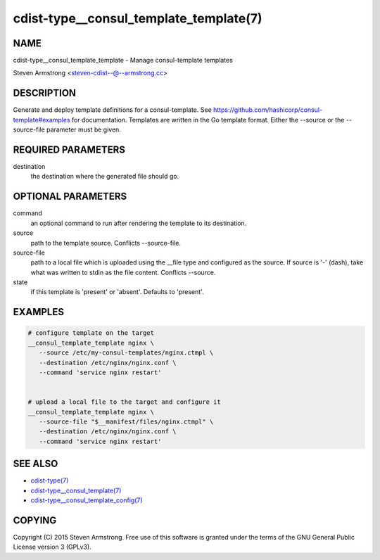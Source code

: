 cdist-type__consul_template_template(7)
=======================================

NAME
----
cdist-type__consul_template_template - Manage consul-template templates

Steven Armstrong <steven-cdist--@--armstrong.cc>


DESCRIPTION
-----------
Generate and deploy template definitions for a consul-template.
See https://github.com/hashicorp/consul-template#examples for documentation.
Templates are written in the Go template format.
Either the --source or the --source-file parameter must be given.


REQUIRED PARAMETERS
-------------------
destination
   the destination where the generated file should go.


OPTIONAL PARAMETERS
-------------------
command
   an optional command to run after rendering the template to its destination.

source
   path to the template source. Conflicts --source-file.

source-file
   path to a local file which is uploaded using the __file type and configured
   as the source.
   If source is '-' (dash), take what was written to stdin as the file content.
   Conflicts --source.

state
   if this template is 'present' or 'absent'. Defaults to 'present'.


EXAMPLES
--------

.. code-block:: sh

    # configure template on the target
    __consul_template_template nginx \
       --source /etc/my-consul-templates/nginx.ctmpl \
       --destination /etc/nginx/nginx.conf \
       --command 'service nginx restart'


    # upload a local file to the target and configure it
    __consul_template_template nginx \
       --source-file "$__manifest/files/nginx.ctmpl" \
       --destination /etc/nginx/nginx.conf \
       --command 'service nginx restart'


SEE ALSO
--------
- `cdist-type(7) <cdist-type.html>`_
- `cdist-type__consul_template(7) <cdist-type__consul_template.html>`_
- `cdist-type__consul_template_config(7) <cdist-type__consul_template_config.html>`_


COPYING
-------
Copyright \(C) 2015 Steven Armstrong. Free use of this software is
granted under the terms of the GNU General Public License version 3 (GPLv3).
